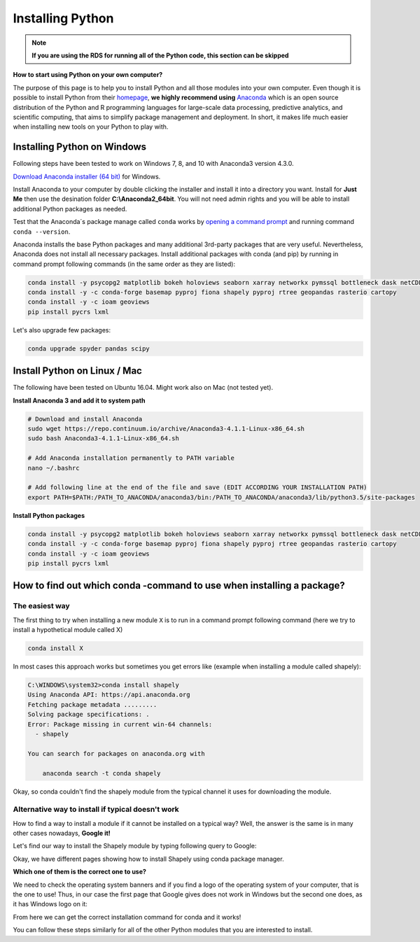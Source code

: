 Installing Python
=======================

.. note::

	**If you are using the RDS for running all of the Python code, this section can be skipped**

**How to start using Python on your own computer?**

The purpose of this page is to help you
to install Python and all those modules into your own computer. Even though it is possible to install Python from their `homepage <https://www.python.org/>`_,
**we highly recommend using** `Anaconda <https://www.continuum.io/anaconda-overview>`_ which is an open source distribution of the Python and R programming
languages for large-scale data processing, predictive analytics, and scientific computing, that aims to simplify package management and deployment. In short,
it makes life much easier when installing new tools on your Python to play with.

Installing Python on Windows
-------------------------------

Following steps have been tested to work on Windows 7, 8, and 10 with Anaconda3 version 4.3.0.

`Download Anaconda installer (64 bit) <https://www.continuum.io/downloads>`_ for Windows.

Install Anaconda to your computer by double clicking the installer and install it into a directory you want.
Install for **Just Me** then use the desination folder **C:\\Anaconda2_64bit**. You will not need admin rights and you will be able to install additional Python packages as needed.

Test that the Anaconda´s package manage called ``conda`` works by `opening a command prompt <http://www.howtogeek.com/194041/how-to-open-the-command-prompt-as-administrator-in-windows-8.1/>`_
and running command ``conda --version``.

Anaconda installs the base Python packages and many additional 3rd-party packages that are very useful. Nevertheless, Anaconda does not install all necessary packages.
Install additional packages with conda (and pip) by running in command prompt following commands (in the same order as they are listed):

.. code::

    conda install -y psycopg2 matplotlib bokeh holoviews seaborn xarray networkx pymssql bottleneck dask netCDF4
    conda install -y -c conda-forge basemap pyproj fiona shapely pyproj rtree geopandas rasterio cartopy
    conda install -y -c ioam geoviews
    pip install pycrs lxml

Let's also upgrade few packages:

.. code::

    conda upgrade spyder pandas scipy

Install Python on Linux / Mac
-----------------------------------

The following have been tested on Ubuntu 16.04. Might work also on Mac (not tested yet).

**Install Anaconda 3 and add it to system path**

.. code::

    # Download and install Anaconda
    sudo wget https://repo.continuum.io/archive/Anaconda3-4.1.1-Linux-x86_64.sh
    sudo bash Anaconda3-4.1.1-Linux-x86_64.sh

    # Add Anaconda installation permanently to PATH variable
    nano ~/.bashrc

    # Add following line at the end of the file and save (EDIT ACCORDING YOUR INSTALLATION PATH)
    export PATH=$PATH:/PATH_TO_ANACONDA/anaconda3/bin:/PATH_TO_ANACONDA/anaconda3/lib/python3.5/site-packages

**Install Python packages**

.. code::

    conda install -y psycopg2 matplotlib bokeh holoviews seaborn xarray networkx pymssql bottleneck dask netCDF4
    conda install -y -c conda-forge basemap pyproj fiona shapely pyproj rtree geopandas rasterio cartopy
    conda install -y -c ioam geoviews
    pip install pycrs lxml


How to find out which conda -command to use when installing a package?
----------------------------------------------------------------------

The easiest way
~~~~~~~~~~~~~~~

The first thing to try when installing a new module ``X`` is to run in a command prompt following command (here we try to install a hypothetical
module called X)

.. code::

    conda install X

In most cases this approach works but sometimes you get errors like (example when installing a module called shapely):

.. code::

    C:\WINDOWS\system32>conda install shapely
    Using Anaconda API: https://api.anaconda.org
    Fetching package metadata .........
    Solving package specifications: .
    Error: Package missing in current win-64 channels:
      - shapely

    You can search for packages on anaconda.org with

        anaconda search -t conda shapely

Okay, so conda couldn't find the shapely module from the typical channel it uses for downloading the module.


Alternative way to install if typical doesn't work
~~~~~~~~~~~~~~~~~~~~~~~~~~~~~~~~~~~~~~~~~~~~~~~~~~

How to find a way to install a module if it cannot be installed on a typical way?
Well, the answer is the same is in many other cases nowadays, **Google it!**

Let's find our way to install the Shapely module by typing following query to Google:

.. image:: img/google_query_conda.PNG

Okay, we have different pages showing how to install Shapely using conda package manager.

**Which one of them is the correct one to use?**

We need to check the operating system banners and if you find a logo of the operating system of your computer,
that is the one to use! Thus, in our case the first page that Google gives does not work in Windows but the second one does, as it has Windows logo on it:

.. image:: img/conda_shapely_windows.PNG

From here we can get the correct installation command for conda and it works!

.. image:: img/install_shapely.PNG

You can follow these steps similarly for all of the other Python modules that you are interested to install.


